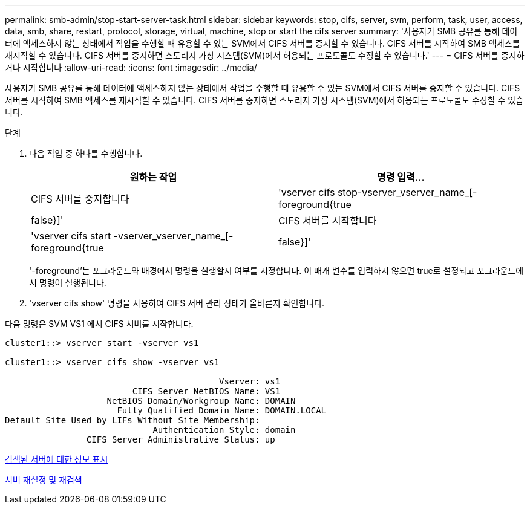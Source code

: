 ---
permalink: smb-admin/stop-start-server-task.html 
sidebar: sidebar 
keywords: stop, cifs, server, svm, perform, task, user, access, data, smb, share, restart, protocol, storage, virtual, machine, stop or start the cifs server 
summary: '사용자가 SMB 공유를 통해 데이터에 액세스하지 않는 상태에서 작업을 수행할 때 유용할 수 있는 SVM에서 CIFS 서버를 중지할 수 있습니다. CIFS 서버를 시작하여 SMB 액세스를 재시작할 수 있습니다. CIFS 서버를 중지하면 스토리지 가상 시스템(SVM)에서 허용되는 프로토콜도 수정할 수 있습니다.' 
---
= CIFS 서버를 중지하거나 시작합니다
:allow-uri-read: 
:icons: font
:imagesdir: ../media/


[role="lead"]
사용자가 SMB 공유를 통해 데이터에 액세스하지 않는 상태에서 작업을 수행할 때 유용할 수 있는 SVM에서 CIFS 서버를 중지할 수 있습니다. CIFS 서버를 시작하여 SMB 액세스를 재시작할 수 있습니다. CIFS 서버를 중지하면 스토리지 가상 시스템(SVM)에서 허용되는 프로토콜도 수정할 수 있습니다.

.단계
. 다음 작업 중 하나를 수행합니다.
+
|===
| 원하는 작업 | 명령 입력... 


 a| 
CIFS 서버를 중지합니다
 a| 
'vserver cifs stop-vserver_vserver_name_[-foreground{true|false}]'



 a| 
CIFS 서버를 시작합니다
 a| 
'vserver cifs start -vserver_vserver_name_[-foreground{true|false}]'

|===
+
'-foreground'는 포그라운드와 배경에서 명령을 실행할지 여부를 지정합니다. 이 매개 변수를 입력하지 않으면 true로 설정되고 포그라운드에서 명령이 실행됩니다.

. 'vserver cifs show' 명령을 사용하여 CIFS 서버 관리 상태가 올바른지 확인합니다.


다음 명령은 SVM VS1 에서 CIFS 서버를 시작합니다.

[listing]
----
cluster1::> vserver start -vserver vs1

cluster1::> vserver cifs show -vserver vs1

                                          Vserver: vs1
                         CIFS Server NetBIOS Name: VS1
                    NetBIOS Domain/Workgroup Name: DOMAIN
                      Fully Qualified Domain Name: DOMAIN.LOCAL
Default Site Used by LIFs Without Site Membership:
                             Authentication Style: domain
                CIFS Server Administrative Status: up
----
xref:display-discovered-servers-task.adoc[검색된 서버에 대한 정보 표시]

xref:reset-rediscovering-servers-task.adoc[서버 재설정 및 재검색]
